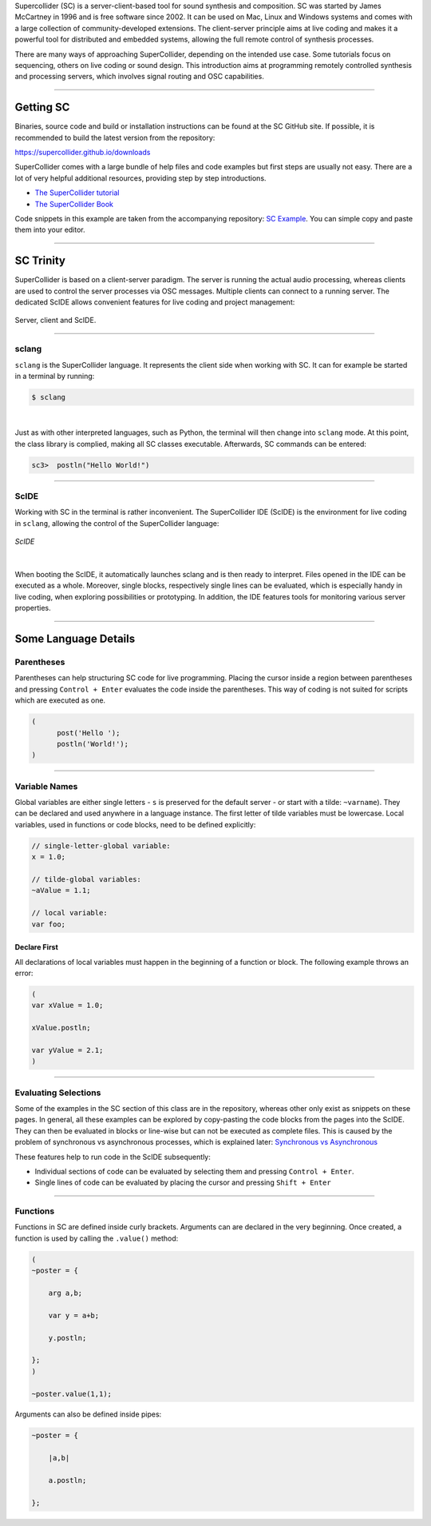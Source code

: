 .. title: Getting Started with SuperCollider
.. slug: getting-started-with-supercollider
.. date: 2020-11-05 13:47:06 UTC
.. tags:
.. category: basics:supercollider
.. priority: 0
.. link:
.. description:
.. type: text


Supercollider (SC) is a server-client-based tool for sound synthesis and composition.
SC was started by James McCartney in 1996 and is free software since 2002.
It can be used on Mac, Linux and Windows systems and comes with a large collection
of community-developed extensions.
The client-server principle aims at live coding and makes it a powerful
tool for distributed and embedded systems,
allowing the full remote control of synthesis processes.

There are many ways of approaching SuperCollider, depending on the
intended use case. Some tutorials focus on sequencing, others on live coding
or sound design.
This introduction aims at programming remotely controlled synthesis and processing
servers, which involves signal routing and OSC capabilities.

-----

Getting SC
----------

Binaries, source code and build or installation
instructions can be found at the SC GitHub site.
If possible, it is recommended to build the latest
version from the repository:

https://supercollider.github.io/downloads

SuperCollider comes with a large bundle of help files and code examples
but first steps are usually not easy.
There are a lot of very helpful additional resources,
providing step by step introductions.

- `The SuperCollider tutorial <https://composerprogrammer.com/teaching/supercollider/sctutorial/tutorial.html>`_

- `The SuperCollider Book  <https://mitpress.mit.edu/books/supercollider-book>`_


Code snippets in this example are taken from the
accompanying repository:  `SC Example <https://gitlab.tubit.tu-berlin.de/henrikvoncoler/computer-music-basics/blob/master/supercollider/sine-example.sc>`_.
You can simple copy and paste them into your editor.

-----

SC Trinity
----------

SuperCollider is based on a client-server paradigm.
The server is running the actual audio processing,
whereas clients are used to control the server processes
via OSC messages.
Multiple clients can connect to a running server.
The dedicated ScIDE allows convenient features for
live coding and project management:


.. figure:: /images/basics/supercollider-components.png
  :figwidth: 100%
  :width: 60%
  :align: center

  Server, client and ScIDE.

----

sclang
======

``sclang`` is the SuperCollider language.
It represents the client side when working with
SC. It can for example be started in a terminal by running:

.. code-block:: console

 $ sclang


|

Just as with other interpreted languages, such as
Python, the terminal will then change into ``sclang``  mode.
At this point, the class library is complied,
making all SC classes executable.
Afterwards, SC commands can be entered:

.. code-block:: console

 sc3>  postln("Hello World!")


-----

ScIDE
=====

Working with SC in the terminal is rather inconvenient.
The SuperCollider IDE (ScIDE) is the environment for
live coding in ``sclang``, allowing the control of the
SuperCollider language:

.. figure:: /images/basics/scide.png
  :figwidth: 100%
  :width: 60%
  :align: center

  *ScIDE*

|

When booting the ScIDE, it automatically launches sclang
and is then ready to interpret.
Files opened in the IDE can be executed as a whole.
Moreover, single blocks, respectively
single lines can be evaluated, which is especially
handy in live coding, when exploring possibilities or prototyping.
In addition, the IDE features tools for monitoring various
server properties.

----

Some Language Details
---------------------



Parentheses
===========

Parentheses can help structuring SC code for live programming.
Placing the cursor inside a region between parentheses and
pressing ``Control + Enter`` evaluates the code inside the parentheses.
This way of coding is not suited for scripts which are executed as one.

.. code-block:: supercollider

  (
	post('Hello ');
	postln('World!');
  )


------


Variable Names
==============

Global variables are either single letters - ``s`` is preserved for the
default server - or start with a tilde: ``~varname``). They can be declared
and used anywhere in a language instance.
The first letter of tilde variables must be lowercase.
Local variables, used in functions or code blocks, need to be defined explicitly:

.. code-block:: supercollider

  // single-letter-global variable:
  x = 1.0;

  // tilde-global variables:
  ~aValue = 1.1;

  // local variable:
  var foo;


Declare First
~~~~~~~~~~~~~

All declarations of local variables must happen in the beginning of a function or block.
The following example throws an error:

.. code-block:: supercollider

  (
  var xValue = 1.0;

  xValue.postln;

  var yValue = 2.1;
  )


----

Evaluating Selections
=====================

Some of the examples in the SC section of this class are in the repository,
whereas other only exist as snippets on these pages.
In general, all these examples can be explored by copy-pasting the
code blocks from the pages into the ScIDE.
They can then be evaluated in blocks or line-wise
but can not be executed as complete files.
This is caused by the problem of synchronous vs asynchronous processes,
which is explained later: `Synchronous vs Asynchronous </SuperCollider/synchronous-vs-asynchronous/>`_

These features help to run code in the ScIDE subsequently:


- Individual sections of code can be evaluated by selecting
  them and pressing ``Control + Enter``.

- Single lines of code can be evaluated by placing the cursor and
  pressing ``Shift + Enter``


-----

Functions
=========


Functions in SC are defined inside curly brackets.
Arguments can are declared in the very beginning.
Once created, a function is used by calling the ``.value()`` method:

.. code-block:: supercollider

    (
    ~poster = {

    	arg a,b;

    	var y = a+b;

    	y.postln;

    };
    )

    ~poster.value(1,1);


Arguments can also be defined inside pipes:

.. code-block:: supercollider

    ~poster = {

    	|a,b|

    	a.postln;

    };

